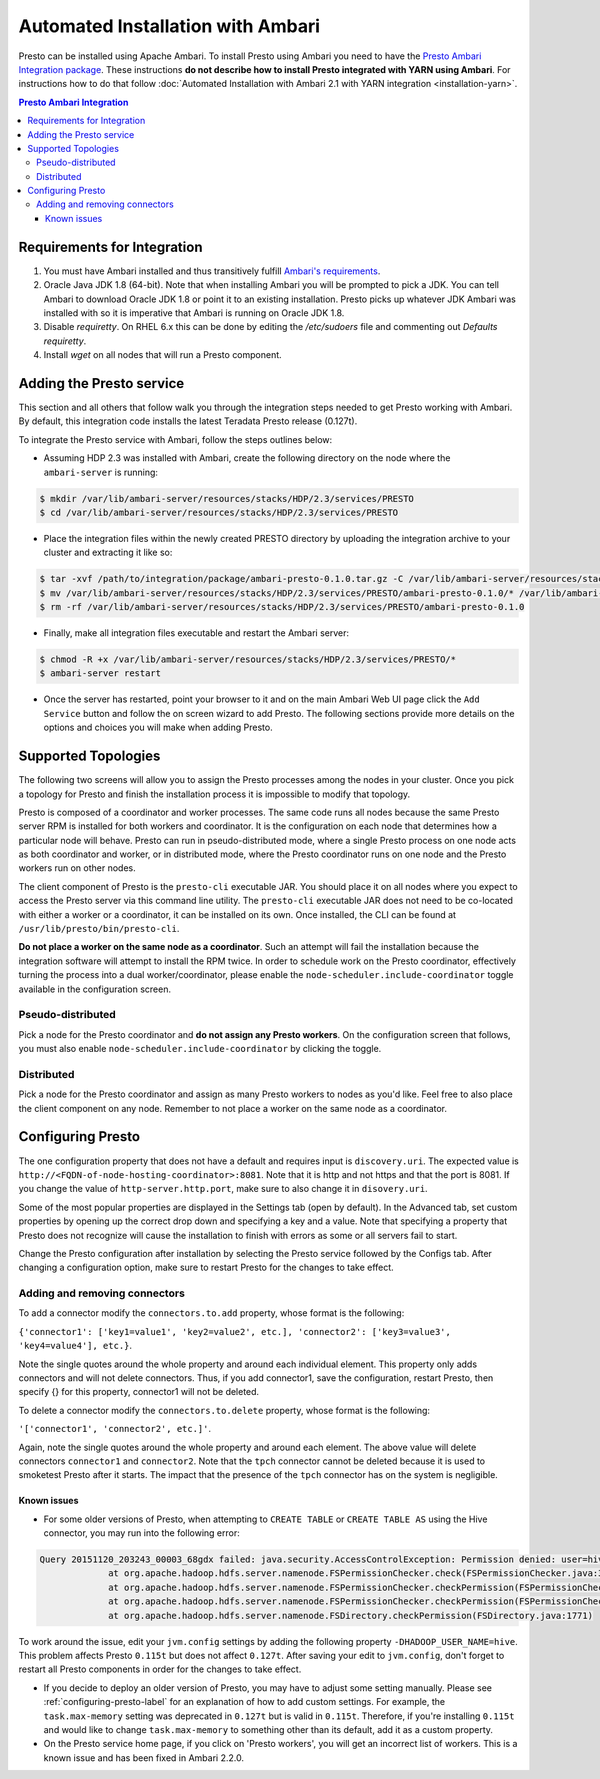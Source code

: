 **********************************
Automated Installation with Ambari
**********************************

Presto can be installed using Apache Ambari. To install Presto using Ambari you
need to have the `Presto Ambari Integration package
<https:www.teradata.com/presto>`_. These instructions **do not describe how to
install Presto integrated with YARN using Ambari**. For instructions how to do that follow
:doc:`Automated Installation with Ambari 2.1 with YARN integration <installation-yarn>`.

.. contents:: Presto Ambari Integration

Requirements for Integration
----------------------------
1. You must have Ambari installed and thus transitively fulfill `Ambari's requirements <http://docs.hortonworks.com/HDPDocuments/Ambari-2.1.2.1/bk_Installing_HDP_AMB/content/_meet_minimum_system_requirements.html>`_.
2. Oracle Java JDK 1.8 (64-bit). Note that when installing Ambari you will be prompted to pick a JDK. You can tell Ambari to download Oracle JDK 1.8 or point it to an existing installation. Presto picks up whatever JDK Ambari was installed with so it is imperative that Ambari is running on Oracle JDK 1.8.
3. Disable `requiretty`. On RHEL 6.x this can be done by editing the `/etc/sudoers` file and commenting out `Defaults    requiretty`.
4. Install `wget` on all nodes that will run a Presto component.

Adding the Presto service
-------------------------
This section and all others that follow walk you through the integration steps needed to get Presto working with Ambari. By default, this integration code installs the latest Teradata Presto release (0.127t). 


To integrate the Presto service with Ambari, follow the steps outlines below:

* Assuming HDP 2.3 was installed with Ambari, create the following directory on the node where the ``ambari-server`` is running:

.. code-block:: bash

	$ mkdir /var/lib/ambari-server/resources/stacks/HDP/2.3/services/PRESTO
	$ cd /var/lib/ambari-server/resources/stacks/HDP/2.3/services/PRESTO

* Place the integration files within the newly created PRESTO directory by uploading the integration archive to your cluster and extracting it like so:

.. code-block:: bash

	$ tar -xvf /path/to/integration/package/ambari-presto-0.1.0.tar.gz -C /var/lib/ambari-server/resources/stacks/HDP/2.3/services/PRESTO
	$ mv /var/lib/ambari-server/resources/stacks/HDP/2.3/services/PRESTO/ambari-presto-0.1.0/* /var/lib/ambari-server/resources/stacks/HDP/2.3/services/PRESTO
	$ rm -rf /var/lib/ambari-server/resources/stacks/HDP/2.3/services/PRESTO/ambari-presto-0.1.0

* Finally, make all integration files executable and restart the Ambari server:

.. code-block:: bash

	$ chmod -R +x /var/lib/ambari-server/resources/stacks/HDP/2.3/services/PRESTO/*
	$ ambari-server restart

* Once the server has restarted, point your browser to it and on the main Ambari Web UI page click the ``Add Service`` button and follow the on screen wizard to add Presto. The following sections provide more details on the options and choices you will make when adding Presto.

Supported Topologies
--------------------
The following two screens will allow you to assign the Presto processes among the nodes in your cluster. Once you pick a topology for Presto and finish the installation process it is impossible to modify that topology.

Presto is composed of a coordinator and worker processes. The same code runs all nodes because the same Presto server RPM is installed for both workers and coordinator. It is the configuration on each node that determines how a particular node will behave. Presto can run in pseudo-distributed mode, where a single Presto process on one node acts as both coordinator and worker, or in distributed mode, where the Presto coordinator runs on one node and the Presto workers run on other nodes.

The client component of Presto is the ``presto-cli`` executable JAR. You should place it on all nodes where you expect to access the Presto server via this command line utility. The ``presto-cli`` executable JAR does not need to be co-located with either a worker or a coordinator, it can be installed on its own. Once installed, the CLI can be found at ``/usr/lib/presto/bin/presto-cli``.

**Do not place a worker on the same node as a coordinator**. Such an attempt will fail the installation because the integration software will attempt to install the RPM twice. In order to schedule work on the Presto coordinator, effectively turning the process into a dual worker/coordinator, please enable the ``node-scheduler.include-coordinator`` toggle available in the configuration screen.

Pseudo-distributed
^^^^^^^^^^^^^^^^^^
Pick a node for the Presto coordinator and **do not assign any Presto workers**. On the configuration screen that follows, you must also enable ``node-scheduler.include-coordinator`` by clicking the toggle.

Distributed
^^^^^^^^^^^

Pick a node for the Presto coordinator and assign as many Presto workers to nodes as you'd like. Feel free to also place the client component on any node. Remember to not place a worker on the same node as a coordinator.

.. _configuring-presto-label:

Configuring Presto
------------------
The one configuration property that does not have a default and requires input is ``discovery.uri``. The expected value is ``http://<FQDN-of-node-hosting-coordinator>:8081``. Note that it is http and not https and that the port is 8081. If you change the value of ``http-server.http.port``, make sure to also change it in ``disovery.uri``.

Some of the most popular properties are displayed in the Settings tab (open by default). In the Advanced tab, set custom properties by opening up the correct drop down and specifying a key and a value. Note that specifying a property that Presto does not recognize will cause the installation to finish with errors as some or all servers fail to start.

Change the Presto configuration after installation by selecting the Presto service followed by the Configs tab. After changing a configuration option, make sure to restart Presto for the changes to take effect.

Adding and removing connectors
^^^^^^^^^^^^^^^^^^^^^^^^^^^^^^
To add a connector modify the ``connectors.to.add`` property, whose format is the following: 

``{'connector1': ['key1=value1', 'key2=value2', etc.], 'connector2': ['key3=value3', 'key4=value4'], etc.}``. 

Note the single quotes around the whole property and around each individual element. This property only adds connectors and will not delete connectors. Thus, if you add connector1, save the configuration, restart Presto, then specify {} for this property, connector1 will not be deleted.

To delete a connector modify the ``connectors.to.delete`` property, whose format is the following: 

``'['connector1', 'connector2', etc.]'``. 

Again, note the single quotes around the whole property and around each element. The above value will delete connectors ``connector1`` and ``connector2``. Note that the ``tpch`` connector cannot be deleted because it is used to smoketest Presto after it starts. The impact that the presence of the ``tpch`` connector has on the system is negligible.

Known issues
============

* For some older versions of Presto, when attempting to ``CREATE TABLE`` or ``CREATE TABLE AS`` using the Hive connector, you may run into the following error:

.. code-block:: none

   Query 20151120_203243_00003_68gdx failed: java.security.AccessControlException: Permission denied: user=hive, access=WRITE, inode="/apps/hive/warehouse/nation":hdfs:hdfs:drwxr-xr-x
		at org.apache.hadoop.hdfs.server.namenode.FSPermissionChecker.check(FSPermissionChecker.java:319)
		at org.apache.hadoop.hdfs.server.namenode.FSPermissionChecker.checkPermission(FSPermissionChecker.java:219)
		at org.apache.hadoop.hdfs.server.namenode.FSPermissionChecker.checkPermission(FSPermissionChecker.java:190)
		at org.apache.hadoop.hdfs.server.namenode.FSDirectory.checkPermission(FSDirectory.java:1771)

To work around the issue, edit your ``jvm.config`` settings by adding the following property ``-DHADOOP_USER_NAME=hive``. This problem affects Presto ``0.115t`` but does not affect ``0.127t``. After saving your edit to ``jvm.config``, don't forget to restart all Presto components in order for the changes to take effect.

* If you decide to deploy an older version of Presto, you may have to adjust some setting manually. Please see :ref:`configuring-presto-label` for an explanation of how to add custom settings. For example, the ``task.max-memory`` setting was deprecated in ``0.127t`` but is valid in ``0.115t``. Therefore, if you're installing ``0.115t`` and would like to change ``task.max-memory`` to something other than its default, add it as a custom property.

* On the Presto service home page, if you click on 'Presto workers', you will get an incorrect list of workers. This is a known issue and has been fixed in Ambari 2.2.0.
